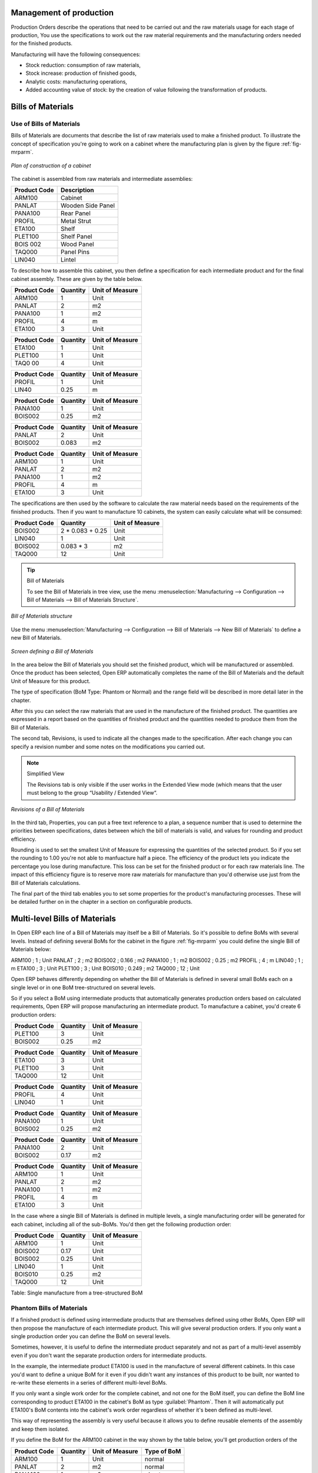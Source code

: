 
Management of production
========================

Production Orders describe the operations that need to be carried out and the raw materials usage
for each stage of production, You use the specifications to work out the raw material requirements
and the manufacturing orders needed for the finished products.

Manufacturing will have the following consequences:

* Stock reduction: consumption of raw materials,

* Stock increase: production of finished goods,

* Analytic costs: manufacturing operations,

* Added accounting value of stock: by the creation of value following the transformation of
  products.

.. index:: BoM
.. index:: Bill of Materials

Bills of Materials
===================

Use of Bills of Materials
---------------------------

Bills of Materials are documents that describe the list of raw materials used to make a finished
product. To illustrate the concept of specification you're going to work on a cabinet where the
manufacturing plan is given by the figure :ref:`fig-mrparm`.

.. _fig-mrparm:

.. figure:: images/mrp_armoire.png
   :align: center

   *Plan of construction of a cabinet*

The cabinet is assembled from raw materials and intermediate assemblies:

================ =========================
Product Code     Description
================ =========================
ARM100           Cabinet
PANLAT           Wooden Side Panel
PANA100          Rear Panel
PROFIL           Metal Strut
ETA100           Shelf
PLET100          Shelf Panel
BOIS 002         Wood Panel
TAQ000           Panel Pins
LIN040           Lintel
================ =========================

To describe how to assemble this cabinet, you then define a specification for each intermediate
product and for the final cabinet assembly. These are given by the table below.

============  ========  ===============
Product Code  Quantity  Unit of Measure
============  ========  ===============
ARM100        1         Unit
PANLAT        2         m2
PANA100       1         m2
PROFIL        4         m
ETA100        3         Unit
============  ========  ===============

============  ========  ===============
Product Code  Quantity  Unit of Measure
============  ========  ===============
ETA100        1         Unit
PLET100       1         Unit
TAQ0 00       4         Unit
============  ========  ===============

============  ========  ===============
Product Code  Quantity  Unit of Measure
============  ========  ===============
PROFIL        1         Unit
LIN40         0.25      m
============  ========  ===============

============  ========  ===============
Product Code  Quantity  Unit of Measure
============  ========  ===============
PANA100       1         Unit
BOIS002       0.25      m2
============  ========  ===============

============  ========  ===============
Product Code  Quantity  Unit of Measure
============  ========  ===============
PANLAT        2         Unit
BOIS002       0.083     m2
============  ========  ===============

============  ========  ===============
Product Code  Quantity  Unit of Measure
============  ========  ===============
ARM100        1         Unit
PANLAT        2         m2
PANA100       1         m2
PROFIL        4         m
ETA100        3         Unit
============  ========  ===============

The specifications are then used by the software to calculate the raw material needs based on the
requirements of the finished products. Then if you want to manufacture 10 cabinets, the system can
easily calculate what will be consumed:

============  =================  ===============
Product Code  Quantity           Unit of Measure
============  =================  ===============
BOIS002       2 * 0.083 + 0.25   Unit
LIN040        1                  Unit
BOIS002       0.083 * 3          m2
TAQ000        12                 Unit
============  =================  ===============

.. tip:: Bill of Materials

   To see the Bill of Materials in tree view, use the menu :menuselection:`Manufacturing -->
   Configuration --> Bill of Materials --> Bill of Materials Structure`.

.. figure:: images/mrp_bom_tree.png
   :align: center

   *Bill of Materials structure*

Use the menu :menuselection:`Manufacturing --> Configuration --> Bill of Materials --> New Bill of
Materials` to define a new Bill of Materials.

.. tip::The different views

    To change the view in the Bill of Materials you can:

    * From the list, select a Bill of Materials name and then click :guilabel:`Other View`,

    * From a product form use the menu :guilabel:`Structure of Bill of Materials` to the right.

.. figure:: images/mrp_bom.png
   :align: center

   *Screen defining a Bill of Materials*

In the area below the Bill of Materials you should set the finished product, which will be
manufactured or assembled. Once the product has been selected, Open ERP automatically completes the
name of the Bill of Materials and the default Unit of Measure for this product.

The type of specification (BoM Type: Phantom or Normal) and the range field will be described in
more detail later in the chapter.

After this you can select the raw materials that are used in the manufacture of the finished
product. The quantities are expressed in a report based on the quantities of finished product and
the quantities needed to produce them from the Bill of Materials.

.. index::
   single: BoM;Revisions

The second tab, Revisions, is used to indicate all the changes made to the specification. After each
change you can specify a revision number and some notes on the modifications you carried out.

.. note:: Simplified View

   The Revisions tab is only visible if the user works in the Extended View mode
   (which means that the user must belong to the group “Usability / Extended View“.

.. figure:: images/mrp_bom_revision.png
   :align: center

   *Revisions of a Bill of Materials*

In the third tab, Properties, you can put a free text reference to a plan, a sequence number that is
used to determine the priorities between specifications, dates between which the bill of materials
is valid, and values for rounding and product efficiency.

Rounding is used to set the smallest Unit of Measure for expressing the quantities of the selected
product. So if you set the rounding to 1.00 you're not able to manfuacture half a piece. The
efficiency of the product lets you indicate the percentage you lose during manufacture. This loss
can be set for the finished product or for each raw materials line. The impact of this efficiency
figure is to reserve more raw materials for manufacture than you'd otherwise use just from the Bill
of Materials calculations.

The final part of the third tab enables you to set some properties for the product's manufacturing
processes. These will be detailed further on in the chapter in a section on configurable products.


.. index::
   single: BoM;Multi-level

.. index:: Multi-level BoM

Multi-level Bills of Materials
===============================

In Open ERP each line of a Bill of Materials may itself be a Bill of Materials. So it's possible to
define BoMs with several levels. Instead of defining several BoMs for the cabinet in the figure
:ref:`fig-mrparm` you could define the single Bill of Materials below:

ARM100 ; 1 ; Unit
PANLAT ; 2 ; m2
BOIS002 ; 0.166 ; m2
PANA100 ; 1 ; m2
BOIS002 ; 0.25 ; m2
PROFIL ; 4 ; m
LIN040 ; 1 ; m
ETA100 ; 3 ; Unit
PLET100 ; 3 ; Unit
BOIS010 ; 0.249 ; m2
TAQ000 ; 12 ; Unit

Open ERP behaves differently depending on whether the Bill of Materials is defined in several small
BoMs each on a single level or in one BoM tree-structured on several levels.

So if you select a BoM using intermediate products that automatically generates production orders
based on calculated requirements, Open ERP will propose manufacturing an intermediate product. To
manufacture a cabinet, you'd create 6 production orders:

============  ========  ===============
Product Code  Quantity  Unit of Measure
============  ========  ===============
PLET100       3         Unit
BOIS002       0.25      m2
============  ========  ===============

============  ========  ===============
Product Code  Quantity  Unit of Measure
============  ========  ===============
ETA100        3         Unit
PLET100       3         Unit
TAQ000        12        Unit
============  ========  ===============

============  ========  ===============
Product Code  Quantity  Unit of Measure
============  ========  ===============
PROFIL        4         Unit
LIN040        1         Unit
============  ========  ===============

============  ========  ===============
Product Code  Quantity  Unit of Measure
============  ========  ===============
PANA100       1         Unit
BOIS002       0.25      m2
============  ========  ===============

============  ========  ===============
Product Code  Quantity  Unit of Measure
============  ========  ===============
PANA100       2         Unit
BOIS002       0.17      m2
============  ========  ===============

============  ========  ===============
Product Code  Quantity  Unit of Measure
============  ========  ===============
ARM100        1         Unit
PANLAT        2         m2
PANA100       1         m2
PROFIL        4         m
ETA100        3         Unit
============  ========  ===============

In the case where a single Bill of Materials is defined in multiple levels, a single manufacturing
order will be generated for each cabinet, including all of the sub-BoMs. You'd then get the
following production order:

============  ========  ===============
Product Code  Quantity  Unit of Measure
============  ========  ===============
ARM100        1         Unit
BOIS002       0.17      Unit
BOIS002       0.25      Unit
LIN040        1         Unit
BOIS010       0.25      m2
TAQ000        12        Unit
============  ========  ===============

Table: Single manufacture from a tree-structured BoM

.. index::
   single: Phantom; Bill of Materials

Phantom Bills of Materials
----------------------------

If a finished product is defined using intermediate products that are themselves defined using other
BoMs, Open ERP will then propose the manufacture of each intermediate product. This will give
several production orders. If you only want a single production order you can define the BoM on
several levels.

Sometimes, however, it is useful to define the intermediate product separately and not as part of a
multi-level assembly even if you don't want the separate production orders for intermediate
products.

In the example, the intermediate product ETA100 is used in the manufacture of several different
cabinets. In this case you'd want to define a unique BoM for it even if you didn't want any
instances of this product to be built, nor wanted to re-write these elements in a series of
different multi-level BoMs.

If you only want a single work order for the complete cabinet, and not one for the BoM itself, you
can define the BoM line corresponding to product ETA100 in the cabinet's BoM as type :guilabel:`Phantom`. Then
it will automatically put ETA100's BoM contents into the cabinet's work order regardless of whether
it's been defined as multi-level.

This way of representing the assembly is very useful because it allows you to define reusable
elements of the assembly and keep them isolated.

If you define the BoM for the ARM100 cabinet in the way shown by the table below,
you'll get production orders of the

============  ========  ===============  ===========
Product Code  Quantity  Unit of Measure  Type of BoM
============  ========  ===============  ===========
ARM100        1         Unit             normal
PANLAT        2         m2               normal
PANA100       1         m2               phantom
PROFIL        4         m                phantom
ETA100        3         Unit             phantom
============  ========  ===============  ===========

Table: arm100_phantom: definition and use of phantom BoMs

============  ========  ===============
Product Code  Quantity  Unit of Measure
============  ========  ===============
ARM100        1         Unit
PANLAT        2         Unit
BOIS002       0.25      Unit
LIN040        1         Unit
BOIS010       0.25      m2
TAQ000        12        Unit
============  ========  ===============

============  ========  ===============
Product Code  Quantity  Unit of Measure
============  ========  ===============
PANLAT        2         Unit
BOIS002       0.17      m2
============  ========  ===============

Table: arm100_phantom_of: generated production orders

Assembly Bills of Materials
-----------------------------

.. note:: Sales Bills of Materials

    In some software this is all named Sales Bills of Materials.
    In Open ERP the term assembly is used because the effect of the Bill of Material is visible not
    only in sales but also, for example,
    in the intermediate manufactured products.

Sales Bills of Materials enable you to define assemblies that will be sold immediately but these
products could also be used in deliveries and stock management rather than just sold in isolation.
For example if you deliver the cabinet in piecesfor self-assembly, set the ARM100 BoM to type
'Assembly'.

When a salesperson creates an order for an ARM100 product, Open ERP automatically changes the ARM100
from components into a packaged for sending to a customer. Then it will ask the storesperson to
deliver: 2 PANLAT, 1 PANA100, 4 PROFIL, 3 ETA100. This assembly fully represent an ARM100 not the
delivered products.

Example: Large distributor

As an example of using these assemblies, take the case of a supermarket. In a supermarket, you can
buy bottles of cola individually or in a pack of 6 bottles. The pack and the bottles are two
different products and the barcodes used are also different.

Only the customers have the right to open a pack and take out some bottles for taking them
individually to the checkout. The supermarket can't then hold its stock in packs and bottles, but
only individually in bottles.

You can then define a Bill of Materials for sale which defines a pack as an assembly of 6 bottles.
Then when you've sold a pack, you can find a pack on the invoice or bill of sale but the associated
stock operation will still be 6 bottles.

In this case of an assembly, this isn't a production order to transform the product. The
transformation is done directly between the order and the set.

.. note:: Assemblies and Purchases

   The use of assemblies for selling to customers has been presented here, but this functionality
   works just as well for purchases from suppliers.

   So in the example of a supermarket, you can buy cola in packs and the storesperson will see a
   number of bottles at goods in reception.

Configurable Bills of Materials
--------------------------------

In Open ERP you can define several Bills of Materials for the same product. In fact you can have
several manufacturing methods or several approved raw materials for a given product. You'll see in
the following section that the manufacturing procedure (the range) is attached to the Bill of
Materials, so the choice of Bill of Materials implicitly includes the operations to carry out.

Once several Bill of Materials have been defined for a particular product it's necessary to have a
system to enable Open ERP to select one of them for use. By default the Bill of Materials with the
lowest sequence number is selected by the system.

But to gain more control over the process during the sale or procurement, you can use *properties*.
The menu :menuselection:`Production Management --> Configuration --> Properties` enables you to
define properties, which are concept that can be defined arbitrarily to help in the selection of
Bills of Materials when you have a choice of BoM.

.. note:: Properties

   Properties are a concept that enables the selection of a method for manufacturing a product.
   They are a common language between the salespeople and the technical people,
   to enable the salespeople to have an impact on the manufacture of the products using
   non-technical language and the possibilities decided on by the technicians who define the Bills
   of Materials.

For example you can define the properties and the following groups:

=====================  ============
Property Group         Property
=====================  ============
Warranty               3 years
Warranty               1 year
Method of Manufacture  Serial
Method of Manufacture  Batch
=====================  ============

Once the Bills of Materials have been defined you could associate the corresponding properties. Then
when the salesperson goes to encode a product line he can attach the properties there. If the
product must be manufactured, Open ERP will automatically choose the Bill of Materials that matches
the defined properties most closely in the order.

Note the properties are only visible in the Bills of Materials and the Sales Management if you're
working in the Extended View mode. If you can't see it on your screen add the group Useability /
Extended View to your user.

.. figure:: images/sale_line_property.png
   :align: center

   *Properties on a customer order line*

Example: Manufacturing in a batch or on a production line

As an example, take the manufacture of the cabinet presented above. You can imagine that the company
has two methods of manufacturing this cabinet:

* Manually: staff assemble the cabinets one by one and cut the wood plank by plank. This approach is
  usually used to assembly prototypes. It enables you to have very rapid production but only in small
  quantities.

* On a production line: staff use machines that are capable of cutting wood by chainsaw. This method
  is used for production runs of at least 50 items because the lead times using this method are quite
  lengthy. The start of production is much slower.

You define two Bills of Materials for the same cabinet. To distinguish between them, you will define
to properties in the same group: manual assembly and production line assembly. On the quotation, the
salesperson will have the possibility of indicating the method of manufacture he wants on each order
line, depending on the quantities and the lead time requested by the customer.

.. note:: Bills of Materials and substitute products

    In some software, you use the term *substitute* for this principle of configurable properties in
    a Bill of Materials.

By putting a Bill of Materials on its own line, you can also implement substitute products. You set
the Bill of Materials to type 'Assembly' to make the substitution transparent and for Open ERP not
to propose an intermediate production order.

Manufacturing
=============

Once the Bills of Materials have been defined, Open ERP becomes capable of automatically deciding on
the manufacturing route depending on the needs of the company.

Production orders can be suggested automatically by the system depending on several criteria
described in the preceding chapter:

* Using the 'Make to Order' rules,

* Using the order point rules,

* Using the production plan.

.. figure:: images/mrp_auto.png
   :align: center

   *Automatically suggesting the production orders*

Clearly it's also possible to start production manually. To do this you can use the menu
:menuselection:`Manufacturing --> Production Orders --> New Production Order`.

.. index::
   pair: module; mrp_jit

If you haven't installed the *Just-In-Time* planning module :mod:`mrp_jit`, you should start the
calculation of requirements for Open ERP managed automatically the production order using the
different system rules. To do this use the menu :menuselection:`Manufacturing --> Calculate all
requirements`.

Workflow for complete production
=================================

To understand the usefulness and the functioning of the system you should test a complete workflow
on the new database installed with the demonstration data. In the order you can see:

* The creation of a customer order,

* The manufacturing workflow for an intermediate product,

* The manufacture of an ordered product,

* The delivery of products to a customer,

* Invoicing at the end of the month,

* Traceability for after-sales service.

.. tip:: Demonstration data

    To closely follow the workflow shown below, you should keep the same quantities as in the
    example and start from a new database so that you don't run into exceptions that would result
    from a lack of stock.

This case, more advanced, of handling problems of procurement, will be sorted out later in the
chapter.

The customer order
-------------------

.. index:: Quotation

Begin by encoding a customer order. To do this, use the menu :menuselection:`Sales Management -->
Orders -> New Quotation`. Enter the following information:

* Customer: Agrolait,

* Shipping Policy: Invoice from picklist (second tab),

* Order Line:

  * Product: PC2 – Basic PC (assemble on demand),

  * Quantity (UoM): 1,

  * Product UoM: PCE,

  * Procure method: Make To Order.

Once the quotation has been entered you can confirm it immediately by clicking the button
:guilabel:`Confirm Order` at the bottom to the right. Keep note of the order reference because this
follows all through the process. Usually, in a new database, this will be “SO007”. At this stage
you can look at the process linked to your order using the 'Process' button above and to the right
of the form.

.. figure:: images/mrp_sale_process.png
   :align: center

   *Process for handling Sales Order SO007*

Start the requirements calculation using the menu :menuselection:`Manufacturing --> Compute All
Schedulers`.

.. index::
   Semi Finished Product

Producing an Intermediate Product
-----------------------------------

To understand the implications of requirements calculation, you must know the configuration of the
sold product. To do this, go to the form for product PC2 and click on the link :guilabel:`Bill of
Materials` to the right. You get the scheme shown in :ref:`fig-mrpbomtree` which is the composition 
of the selected product.

.. _fig-mrpbomtree:

.. figure:: images/mrp_product_bom_tree.png
   :align: center

   *Composition of product PC2 in the demonstration data*

You can see that manufacturing the PC2 computer must be done in two steps:

1: Manufacture of the intermediate product: CPU_GEN

2: Manufacture of the finished product using that intermediate product: PC2

The manufacturing supervisor can then consult the product orders using the menu
:menuselection:`Manufacturing --> Production Orders --> Production Orders to start`. You then get a
list of orders to start and the estimated start date if the customer order date is not to be missed.

.. figure:: images/mrp_production_list.png
   :align: center

   *List of production orders*

You'll see the production order for CPU_GEN but not that for PC2 because that one depends on an
intermediate product. Return to the production order for CPU_GEN and click below it. If there are
several of them, select the one corresponding to your order using the reference that contains your
order number (in this example SO007).

.. figure:: images/mrp_production_form.png
   :align: center

   *The detail of a production order*

The system shows you that you must manufacture product CPU_GEN using the components: MB1, CPU1, FAN,
RAM. You can then confirm the production twice:

Start of production: consumption of raw materials,

End of production: manufacture of finished product.

At this stage, you should click to edit the line for the product MB1 to encode a lot number for it.
The lot number is usually shown the parent chart, so you should just copy that over. To do that put
the cursor in the field Production Lot and press :guilabel:`<F1>` to create a new lot. Set a lot
reference, for example: MB1345678. The system may then show you a warning because this lot is not in
stock, but you can ignore this message.

The production order must be in the closed state as shown in the figure :ref:`fig-mrpprdfrm`.

.. _fig-mrpprdfrm:

.. figure:: images/mrp_production_form_end.png
   :align: center

   *Production order at the end of the different steps*

Manufacture of finished product
--------------------------------

Having manufactured the intermediate product CPU_GEN, Open ERP then automatically suggests the
manufacture of the computer PC2 using the order created earlier. So return to the menu for
production orders to start :menuselection:`Manufacturing --> Production Orders --> Production Orders
to start`.

You'll now find the computer PC2 which has been sold to the customer, as shown in the figure :ref:`fig-mrpprdlis`.

.. _fig-mrpprdlis:

.. figure:: images/mrp_production_list_end.png
   :align: center

   *List of production orders*

Just as for product CPU_GEN, confirm the production order on two dates: start of production and end
of production.

At this stage the product sold to the customer has been manufactured and the raw materials have been
consumed and taken out of stock.

.. tip:: Automatic Actions

    As well as managing the use of materials and the production of stocks,
    manufacturing can have the following automatic effects which are detailed further on in the
    chapter:

    * adding value to stock,

    * managing operations for assembly staff,

    * automatically creating analytical accounting entries.

Delivery of product to the customer
--------------------------------------

.. index::
   single: Picking
   single: Packing

When the products have been manufactured, the storesperson automaticallys finds the order in his
list of items to do. To see the items waiting for delivery, use the menu :menuselection:`Stock
Management --> Outgoing Products --> Available Packings`. You'll find there the lists of packing to
do, as shown in the figure :ref:`fig-mrppacko`.

.. _fig-mrppacko:

.. figure:: images/mrp_packing_out.png
   :align: center

   *List of packings to do*

The packing orders are treated by priority of leaving so the storesperson must begin with the orders
at the top of the list. Confirm that your packing list has been create by looking for the customer
name (Agrolait) or by its reference (SO007). Click on it and then click the button
:guilabel:`Approve`.

.. tip:: Packing and Delivery

    Depending on whether you work in the simplified or extended mode you may have to do a further
    operation to
    make a delivery to your customer and so carry out the two steps:

    * picking list,

    * delivery order.

.. index::
   single: Invoicing; At Delivery

Invoicing at delivery
----------------------

Periodically the administrator or an accountant can send invoices based on the deliveries that have
been carried out. To do that, you can use the menu :menuselection:`Stock Management --> Outgoing
Products --> Items to Invoice`. You then get a list of all the deliveries that have been made but
haven't yet been invoiced.

So select some or all of the deliveries. Click on the action “Invoice pickings”. Open ERP asks
if you want to group the deliveries from the same partner into a single invoice or if you prefer to
invoice for each delivery individually.

.. figure:: images/mrp_picking_invoice_form.png
   :align: center

   *Invoicing of deliveries*

Invoices are then produced automatically in the draft state by Open ERP and the orders of deliveries
are eventually added if they were configured on the order. You can also modify the invoice before
approving them finally.

.. figure:: images/mrp_invoice_list.png
   :align: center

   *List of invoices generated by the system based on deliveries*

Once you have reviewed the different invoices that were generated, you can confirm them one by one
or all at once from the actions available to you. Then print the invoices using the multiple print
option and send them to your customers by post.

Traceability
-------------

Now suppose that the customer phones you to tell you about a production fault in a delivered
product. You can then consult the traceability through the whole manufacturing chain using the
serial number indicate on the product MB1. To consult the detailed history, use the menu
:menuselection:`Stock Management --> Traceability --> Production Lots`.

So find the product corresponding to the product or lot number. Once it's been found you can use the
following actions:

* Upstream traceability: go back through the entire production chain to various suppliers of the
  final customer.

* Downstream traceability: follow the production chain to find the final customer of specified
  components.

Examples of the two traceability types are given in the by the figures :ref:`fig-mrptracu` and :ref:`fig-mrptracd`:

.. _fig-mrptracu:

.. figure:: images/mrp_tracability_upstream.png
   :align: center

   *Upstream traceability from customer to suppliers*

.. _fig-mrptracd:

.. figure:: images/mrp_tracability_downstream.png
   :align: center

   *Downstream traceability from supplier to customers*

.. index:: Manufacturing Order
.. index:: Production Order

Production order in detail
===========================

In this section production orders are detailed. To open a production order, use the menu
:menuselection:`Manufacturing --> Production Orders --> New Product Order`. You get a blank for for
encoding a new production order as shown in the figure :ref:`fig-mrpprdnew`.

.. _fig-mrpprdnew:

.. figure:: images/mrp_production_new.png
   :align: center

   *New production order*

The production order follows the process given by the figure :ref:`fig-mrpprdproc`.

.. _fig-mrpprdproc:

.. figure:: images/mrp_production_processus.png
   :align: center

   *Process for handling a production order*

The date fields, priority and reference, are automatically completed when the form is first opened.
Enter the product that you want to produce, and the quantity required. The Unit of Measure by
default is completed automatically by Open ERP when the product is first created.

You then have to set two locations:

The location where the required raw materials should be looked for, and

The location for depositing the finished products.

You can put the Stock location in both places for simplicilty. The field Bill of Materials will
automatically be completed by Open ERP when you click the button 'Calculate the Requirements'. You
can then overwrite it with another BoM to specify something else to use for this specific
manufacture.

The tabs 'Planned Products' and 'Works Orders' are also completed automatically when you click
:guilabel:`Calculate the requirements`. You'll find the raw materials there that are required for
the production and the operations needed by the assembly staff.

If you want to start production, click the button :guilabel:`Confirm production`, and Open ERP then
automatically completes the field 'Products planned'. The information in the first tab can be
changed for example if:

* you want to encode a serial number for raw materials,

* you want to change the quantities consumed (lost during production).

For traceability you can take the lot numbers from the raw materials used or from the finished
products. To do this click on one of the lines of the first or the third tab. Note the Lot Number.

Once the order is confirmed, you should force the reservation of materials. This means that you're
not waiting for the scheduler to assign and reserve the raw materials from your stock for this
production. This shortcuts the procurement process. If you don't want to change the priorities, just
leave the production order in this state and the scheduler will create a plan based on the priority
and your planned date.

To start the production of products, click :guilabel:`Start Production`. The raw materials are then
consumed automatically from stock, which means that the draft movements become 'Done'.

Once the production is complete, click :guilabel:`Production Finished`. The finished product are
then put into stock.

.. index:: Scheduler

Scheduling
===========

Calculation requirements is the calculation engine which makes planning, prioritising and ??
automatically procurement as a function of the rules defined on these products. It's started once
per day. You can also start it manually using the menu :menuselection:`Manufacturing --> Calculate
requirements`. This then uses the parameters defined in the products, the suppliers and the company
to determine the priorities between the different production orders, deliveries and supplier
purchases.

You can decide the starting time by modifying the corresponding action in the menu
:menuselection:`Administration --> Configuration --> Planning --> Planned Actions`. Modify the
resource called 'Run MRP Scheduler'.

.. figure:: images/stock_cron.png
   :align: center

   *Configuring the start time for calculating requirements*

.. tip::  Calculating requirements / scheduling

    Scheduling only validates procurement confirmed but not started. These procurement reservations
    will themselves start production, tasks or purchases depending on the configuration of the
    requested product.

You take account of the priority of operations in the start of the reservations and procurement.
Then the urgent requests or those having a past date or a date sooner than the others will be
started first so that if there are not enough products in stock to satisfy all the requests, the
most urgent will be produced first.

.. Copyright © Open Object Press. All rights reserved.

.. You may take electronic copy of this publication and distribute it if you don't
.. change the content. You can also print a copy to be read by yourself only.

.. We have contracts with different publishers in different countries to sell and
.. distribute paper or electronic based versions of this book (translated or not)
.. in bookstores. This helps to distribute and promote the Open ERP product. It
.. also helps us to create incentives to pay contributors and authors using author
.. rights of these sales.

.. Due to this, grants to translate, modify or sell this book are strictly
.. forbidden, unless Tiny SPRL (representing Open Object Press) gives you a
.. written authorisation for this.

.. Many of the designations used by manufacturers and suppliers to distinguish their
.. products are claimed as trademarks. Where those designations appear in this book,
.. and Open Object Press was aware of a trademark claim, the designations have been
.. printed in initial capitals.

.. While every precaution has been taken in the preparation of this book, the publisher
.. and the authors assume no responsibility for errors or omissions, or for damages
.. resulting from the use of the information contained herein.

.. Published by Open Object Press, Grand Rosière, Belgium
